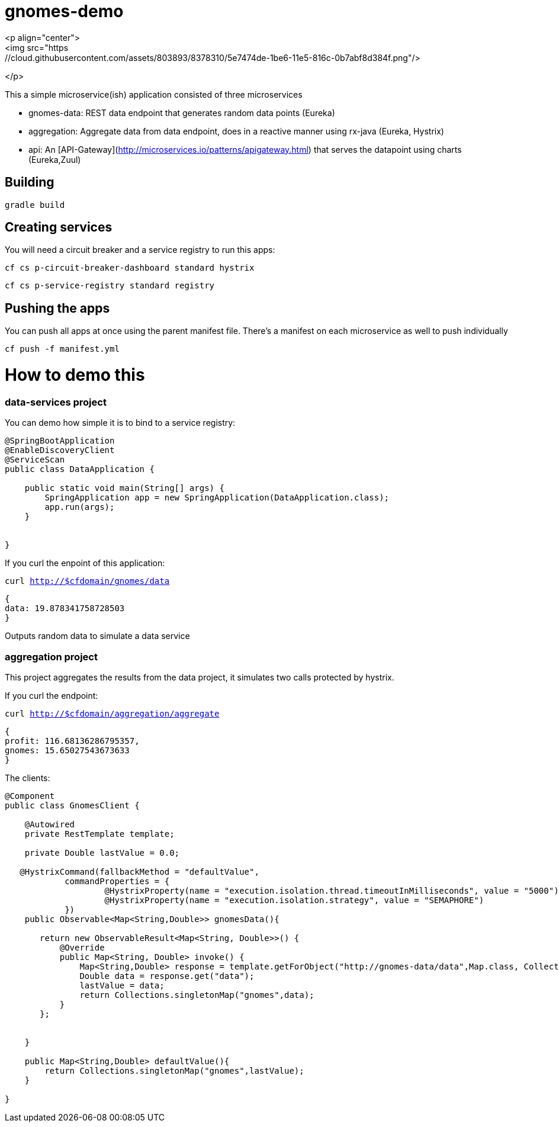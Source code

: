 = gnomes-demo
<p align="center">
<img src="https://cloud.githubusercontent.com/assets/803893/8378310/5e7474de-1be6-11e5-816c-0b7abf8d384f.png"/>
</p>

This a simple microservice(ish) application consisted of three microservices 

* gnomes-data: REST data endpoint that generates random data points (Eureka)
* aggregation: Aggregate data from data endpoint, does in a reactive manner using rx-java (Eureka, Hystrix)
* api: An [API-Gateway](http://microservices.io/patterns/apigateway.html) that serves the datapoint using charts (Eureka,Zuul)

## Building
`gradle build`

## Creating services
You will need a circuit breaker and a service registry to run this apps:

`cf cs p-circuit-breaker-dashboard standard hystrix`

`cf cs p-service-registry standard registry`

## Pushing the apps

You can push all apps at once using the parent manifest file. There's a manifest on each microservice as well to push individually

`cf push -f manifest.yml`

# How to demo this

### data-services project

You can demo how simple it is to bind to a service registry:

```java
@SpringBootApplication
@EnableDiscoveryClient
@ServiceScan
public class DataApplication {

    public static void main(String[] args) {
        SpringApplication app = new SpringApplication(DataApplication.class);
        app.run(args);
    }


}

```

If you curl the enpoint of this application: 

`curl http://$cfdomain/gnomes/data`

```json
{
data: 19.878341758728503
}
```

Outputs random data to simulate a data service

### aggregation project

This project aggregates the results from the data project, it simulates two calls protected by hystrix.

If you curl the endpoint:

`curl http://$cfdomain/aggregation/aggregate`

```json
{
profit: 116.68136286795357,
gnomes: 15.65027543673633
}
```

The clients:

```java
@Component
public class GnomesClient {

    @Autowired
    private RestTemplate template;

    private Double lastValue = 0.0;

   @HystrixCommand(fallbackMethod = "defaultValue",
            commandProperties = {
                    @HystrixProperty(name = "execution.isolation.thread.timeoutInMilliseconds", value = "5000"),
                    @HystrixProperty(name = "execution.isolation.strategy", value = "SEMAPHORE")
            })
    public Observable<Map<String,Double>> gnomesData(){

       return new ObservableResult<Map<String, Double>>() {
           @Override
           public Map<String, Double> invoke() {
               Map<String,Double> response = template.getForObject("http://gnomes-data/data",Map.class, Collections.singletonMap("base",10));
               Double data = response.get("data");
               lastValue = data;
               return Collections.singletonMap("gnomes",data);
           }
       };


    }

    public Map<String,Double> defaultValue(){
        return Collections.singletonMap("gnomes",lastValue);
    }

}

```

